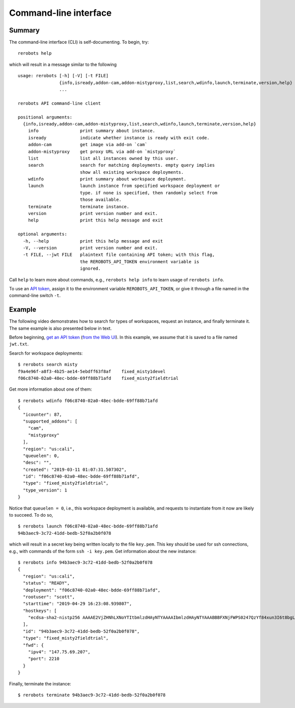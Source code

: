 Command-line interface
======================

Summary
-------

The command-line interface (CLI) is self-documenting. To begin, try::

  rerobots help

which will result in a message similar to the following

.. highlight:: none

::

  usage: rerobots [-h] [-V] [-t FILE]
		  {info,isready,addon-cam,addon-mistyproxy,list,search,wdinfo,launch,terminate,version,help}
		  ...

  rerobots API command-line client

  positional arguments:
    {info,isready,addon-cam,addon-mistyproxy,list,search,wdinfo,launch,terminate,version,help}
      info                print summary about instance.
      isready             indicate whether instance is ready with exit code.
      addon-cam           get image via add-on `cam`
      addon-mistyproxy    get proxy URL via add-on `mistyproxy`
      list                list all instances owned by this user.
      search              search for matching deployments. empty query implies
			  show all existing workspace deployments.
      wdinfo              print summary about workspace deployment.
      launch              launch instance from specified workspace deployment or
			  type. if none is specified, then randomly select from
			  those available.
      terminate           terminate instance.
      version             print version number and exit.
      help                print this help message and exit

  optional arguments:
    -h, --help            print this help message and exit
    -V, --version         print version number and exit.
    -t FILE, --jwt FILE   plaintext file containing API token; with this flag,
			  the REROBOTS_API_TOKEN environment variable is
			  ignored.

Call ``help`` to learn more about commands, e.g., ``rerobots help info`` to
learn usage of ``rerobots info``.

To use an `API token <https://rerobots.net/tokens>`_, assign it to the
environment variable ``REROBOTS_API_TOKEN``, or give it through a file named in
the command-line switch ``-t``.


.. _ssec:cli-example:

Example
-------

The following video demonstrates how to search for types of workspaces, request
an instance, and finally terminate it. The same example is also presented below
in text.

Before beginning, `get an API token
<https://help.rerobots.net/webui.html#making-and-revoking-api-tokens>`_ (`from
the Web UI <https://rerobots.net/tokens>`_). In this example, we assume that it
is saved to a file named ``jwt.txt``.

.. original video is hosted at https://asciinema.org/a/PMqssHq0EMDclOvc72IOfyEvL

.. raw:: html

  <script id="asciicast-PMqssHq0EMDclOvc72IOfyEvL" src="https://asciinema.org/a/PMqssHq0EMDclOvc72IOfyEvL.js" async></script>

.. highlight:: none

Search for workspace deployments::

  $ rerobots search misty
  f9a4e96f-a8f3-4b25-ae14-5ebdff63f8af    fixed_misty1devel
  f06c8740-02a0-48ec-bdde-69ff88b71afd    fixed_misty2fieldtrial

Get more information about one of them::

  $ rerobots wdinfo f06c8740-02a0-48ec-bdde-69ff88b71afd
  {
    "icounter": 87,
    "supported_addons": [
      "cam",
      "mistyproxy"
    ],
    "region": "us:cali",
    "queuelen": 0,
    "desc": "",
    "created": "2019-03-11 01:07:31.507302",
    "id": "f06c8740-02a0-48ec-bdde-69ff88b71afd",
    "type": "fixed_misty2fieldtrial",
    "type_version": 1
  }

Notice that ``queuelen = 0``, i.e., this workspace deployment is available, and
requests to instantiate from it now are likely to succeed. To do so, ::

  $ rerobots launch f06c8740-02a0-48ec-bdde-69ff88b71afd
  94b3aec9-3c72-41dd-bedb-52f0a2b0f078

which will result in a secret key being written locally to the file ``key.pem``.
This key should be used for ssh connections, e.g., with commands of the form
``ssh -i key.pem``. Get information about the new instance::

  $ rerobots info 94b3aec9-3c72-41dd-bedb-52f0a2b0f078
  {
    "region": "us:cali",
    "status": "READY",
    "deployment": "f06c8740-02a0-48ec-bdde-69ff88b71afd",
    "rootuser": "scott",
    "starttime": "2019-04-29 16:23:08.939807",
    "hostkeys": [
      "ecdsa-sha2-nistp256 AAAAE2VjZHNhLXNoYTItbmlzdHAyNTYAAAAIbmlzdHAyNTYAAABBBFXNjFWPS0247QzYf84xun3I6t8bgLnaeb9uKdomD/+WUh0+7CUFbdaSIYHR+3tPQinUAe/ExyqKiGezBqTzlo0= root@newc315"
    ],
    "id": "94b3aec9-3c72-41dd-bedb-52f0a2b0f078",
    "type": "fixed_misty2fieldtrial",
    "fwd": {
      "ipv4": "147.75.69.207",
      "port": 2210
    }
  }

Finally, terminate the instance::

  $ rerobots terminate 94b3aec9-3c72-41dd-bedb-52f0a2b0f078
